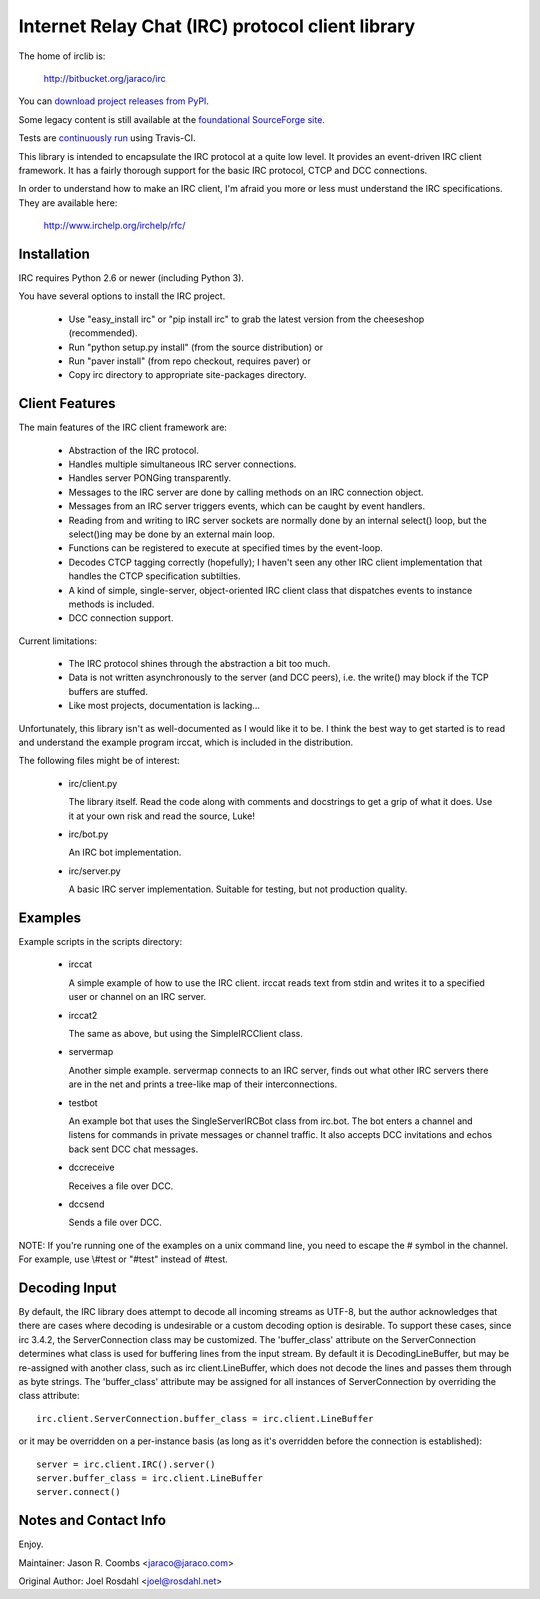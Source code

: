 Internet Relay Chat (IRC) protocol client library
-------------------------------------------------

The home of irclib is:

    http://bitbucket.org/jaraco/irc

You can `download project releases from PyPI
<http://pypi.python.org/pypi/irc>`_.

Some legacy content is still available at the `foundational SourceForge site
<http://sourceforge.net/projects/python-irclib/>`_.

Tests are `continuously run <https://travis-ci.org/#!/jaraco/irc>`_ using
Travis-CI.

|BuildStatus|_

.. |BuildStatus| image:: https://secure.travis-ci.org/jaraco/irc.png
.. _BuildStatus: http://travis-ci.org/jaraco/irc

This library is intended to encapsulate the IRC protocol at a quite
low level.  It provides an event-driven IRC client framework.  It has
a fairly thorough support for the basic IRC protocol, CTCP and DCC
connections.

In order to understand how to make an IRC client, I'm afraid you more
or less must understand the IRC specifications.  They are available
here:

    http://www.irchelp.org/irchelp/rfc/

Installation
============

IRC requires Python 2.6 or newer (including Python 3).

You have several options to install the IRC project.

  * Use "easy_install irc" or "pip install irc" to grab the latest
    version from the cheeseshop (recommended).
  * Run "python setup.py install" (from the source distribution) or
  * Run "paver install" (from repo checkout, requires paver) or
  * Copy irc directory to appropriate site-packages directory.

Client Features
===============

The main features of the IRC client framework are:

  * Abstraction of the IRC protocol.
  * Handles multiple simultaneous IRC server connections.
  * Handles server PONGing transparently.
  * Messages to the IRC server are done by calling methods on an IRC
    connection object.
  * Messages from an IRC server triggers events, which can be caught
    by event handlers.
  * Reading from and writing to IRC server sockets are normally done
    by an internal select() loop, but the select()ing may be done by
    an external main loop.
  * Functions can be registered to execute at specified times by the
    event-loop.
  * Decodes CTCP tagging correctly (hopefully); I haven't seen any
    other IRC client implementation that handles the CTCP
    specification subtilties.
  * A kind of simple, single-server, object-oriented IRC client class
    that dispatches events to instance methods is included.
  * DCC connection support.

Current limitations:

  * The IRC protocol shines through the abstraction a bit too much.
  * Data is not written asynchronously to the server (and DCC peers),
    i.e. the write() may block if the TCP buffers are stuffed.
  * Like most projects, documentation is lacking...

Unfortunately, this library isn't as well-documented as I would like
it to be.  I think the best way to get started is to read and
understand the example program irccat, which is included in the
distribution.

The following files might be of interest:

  * irc/client.py

    The library itself.  Read the code along with comments and
    docstrings to get a grip of what it does.  Use it at your own risk
    and read the source, Luke!

  * irc/bot.py

    An IRC bot implementation.

  * irc/server.py

    A basic IRC server implementation. Suitable for testing, but not
    production quality.

Examples
========

Example scripts in the scripts directory:

  * irccat

    A simple example of how to use the IRC client.  irccat reads text from
    stdin and writes it to a specified user or channel on an IRC
    server.

  * irccat2

    The same as above, but using the SimpleIRCClient class.

  * servermap

    Another simple example.  servermap connects to an IRC server,
    finds out what other IRC servers there are in the net and prints
    a tree-like map of their interconnections.

  * testbot

    An example bot that uses the SingleServerIRCBot class from
    irc.bot.  The bot enters a channel and listens for commands in
    private messages or channel traffic.  It also accepts DCC
    invitations and echos back sent DCC chat messages.

  * dccreceive

    Receives a file over DCC.

  * dccsend

    Sends a file over DCC.


NOTE: If you're running one of the examples on a unix command line, you need
to escape the # symbol in the channel. For example, use \\#test or "#test"
instead of #test.

Decoding Input
==============

By default, the IRC library does attempt to decode all incoming streams as
UTF-8, but the author acknowledges that there are cases where decoding is
undesirable or a custom decoding option is desirable. To support these cases,
since irc 3.4.2, the ServerConnection class may be customized. The
'buffer_class' attribute on the ServerConnection determines what class is used
for buffering lines from the input stream. By default it is
DecodingLineBuffer, but may be re-assigned with another class, such as irc
client.LineBuffer, which does not decode the lines and passes them through as
byte strings. The 'buffer_class' attribute may be assigned for all instances
of ServerConnection by overriding the class attribute::

    irc.client.ServerConnection.buffer_class = irc.client.LineBuffer

or it may be overridden on a per-instance basis (as long as it's overridden before the connection is established)::

    server = irc.client.IRC().server()
    server.buffer_class = irc.client.LineBuffer
    server.connect()


Notes and Contact Info
======================

Enjoy.

Maintainer:
Jason R. Coombs <jaraco@jaraco.com>

Original Author:
Joel Rosdahl <joel@rosdahl.net>
